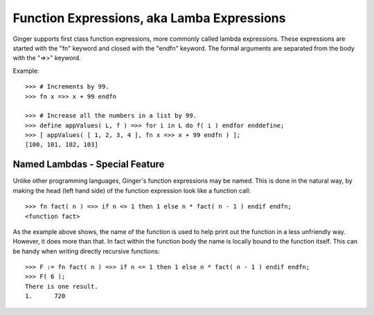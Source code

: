 Function Expressions, aka Lamba Expressions
===========================================
Ginger supports first class function expressions, more commonly called lambda expressions. These expressions are started with the "fn" keyword and closed with the "endfn" keyword. The formal arguments are separated from the body with the "=>>" keyword.

Example::
	
	>>> # Increments by 99.
	>>> fn x =>> x + 99 endfn 

	>>> # Increase all the numbers in a list by 99.
	>>> define appValues( L, f ) =>> for i in L do f( i ) endfor enddefine;
	>>> [ appValues( [ 1, 2, 3, 4 ], fn x =>> x + 99 endfn ) ];
	[100, 101, 102, 103]

Named Lambdas - Special Feature
-------------------------------
Unlike other programming languages, Ginger's function expressions may be named. This is done in the natural way, by making the head (left hand side) of the function expression look like a function call::

	>>> fn fact( n ) =>> if n <= 1 then 1 else n * fact( n - 1 ) endif endfn;
	<function fact>

As the example above shows, the name of the function is used to help print out the function in a less unfriendly way. However, it does more than that. In fact within the function body the name is locally bound to the function itself. This can be handy when writing directly recursive functions::

	>>> F := fn fact( n ) =>> if n <= 1 then 1 else n * fact( n - 1 ) endif endfn;
	>>> F( 6 );
	There is one result.
	1.	720

